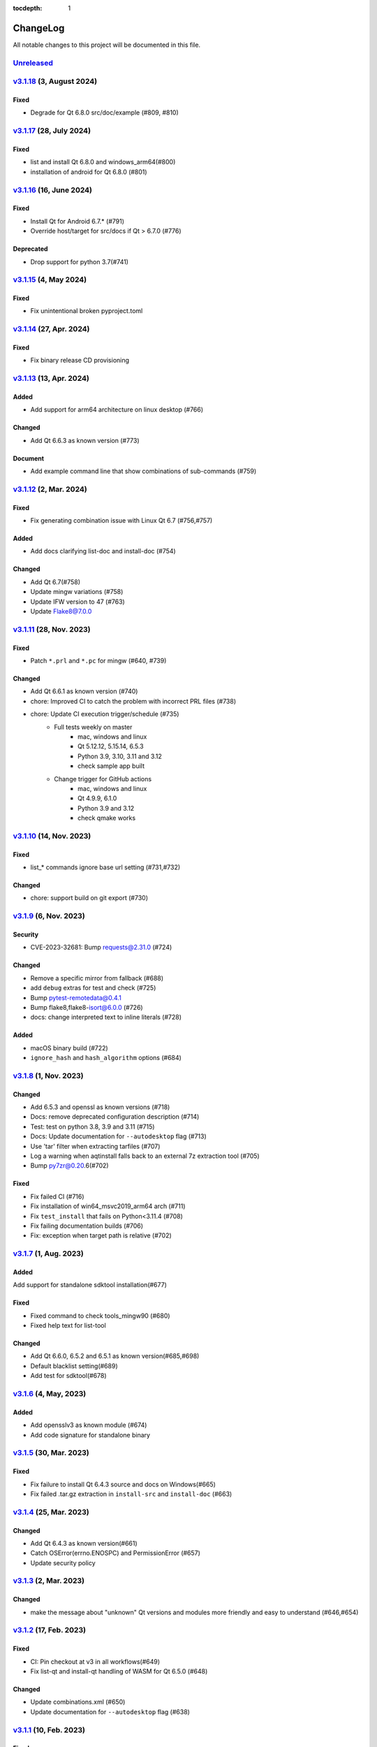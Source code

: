 :tocdepth: 1

.. default-role:: any

.. _changes:

==========
ChangeLog
==========

All notable changes to this project will be documented in this file.

`Unreleased`_
=============

`v3.1.18`_ (3, August 2024)
===========================

Fixed
-----
* Degrade for Qt 6.8.0 src/doc/example (#809, #810)

`v3.1.17`_ (28, July 2024)
==========================

Fixed
-----
* list and install Qt 6.8.0 and windows_arm64(#800)
* installation of android for Qt 6.8.0 (#801)

`v3.1.16`_ (16, June 2024)
==========================

Fixed
-----
* Install Qt for Android 6.7.* (#791)
* Override host/target for src/docs if Qt > 6.7.0 (#776)

Deprecated
----------
* Drop support for python 3.7(#741)

`v3.1.15`_ (4, May 2024)
========================

Fixed
-----
* Fix unintentional broken pyproject.toml

`v3.1.14`_ (27, Apr. 2024)
==========================

Fixed
-----
* Fix binary release CD provisioning

`v3.1.13`_ (13, Apr. 2024)
==========================

Added
-----
- Add support for arm64 architecture on linux desktop (#766)

Changed
-------
- Add Qt 6.6.3 as known version (#773)

Document
--------
- Add example command line that show combinations of sub-commands (#759)

`v3.1.12`_ (2, Mar. 2024)
=========================

Fixed
-----
- Fix generating combination issue with Linux Qt 6.7 (#756,#757)

Added
-----
- Add docs clarifying list-doc and install-doc (#754)

Changed
-------
- Add Qt 6.7(#758)
- Update mingw variations (#758)
- Update IFW version to 47 (#763)
- Update Flake8@7.0.0

`v3.1.11`_ (28, Nov. 2023)
==========================

Fixed
-----
- Patch ``*.prl`` and ``*.pc`` for mingw (#640, #739)

Changed
-------
- Add Qt 6.6.1 as known version (#740)
- chore: Improved CI to catch the problem with incorrect PRL files (#738)
- chore: Update CI execution trigger/schedule (#735)
    - Full tests weekly on master
        - mac, windows and linux
        - Qt 5.12.12, 5.15.14, 6.5.3
        - Python 3.9, 3.10, 3.11 and 3.12
        - check sample app built
    - Change trigger for GitHub actions
        - mac, windows and linux
        - Qt 4.9.9, 6.1.0
        - Python 3.9 and 3.12
        - check qmake works

`v3.1.10`_ (14, Nov. 2023)
==========================

Fixed
-----
- list_* commands ignore base url setting (#731,#732)

Changed
-------
- chore: support build on git export (#730)

`v3.1.9`_ (6, Nov. 2023)
========================

Security
--------
* CVE-2023-32681: Bump requests@2.31.0 (#724)

Changed
-------
* Remove a specific mirror from fallback (#688)
* add ``debug`` extras for test and check (#725)
* Bump pytest-remotedata@0.4.1
* Bump flake8,flake8-isort@6.0.0 (#726)
* docs: change interpreted text to inline literals (#728)

Added
-----
* macOS binary build (#722)
* ``ignore_hash`` and ``hash_algorithm`` options (#684)

`v3.1.8`_ (1, Nov. 2023)
========================

Changed
-------
- Add 6.5.3 and openssl as known versions (#718)
- Docs: remove deprecated configuration description (#714)
- Test: test on python 3.8, 3.9 and 3.11 (#715)
- Docs: Update documentation for ``--autodesktop`` flag (#713)
- Use 'tar' filter when extracting tarfiles (#707)
- Log a warning when aqtinstall falls back to an external 7z extraction tool (#705)
- Bump py7zr@0.20.6(#702)

Fixed
-----
- Fix failed CI (#716)
- Fix installation of win64_msvc2019_arm64 arch (#711)
- Fix ``test_install`` that fails on Python<3.11.4 (#708)
- Fix failing documentation builds (#706)
- Fix: exception when target path is relative (#702)

`v3.1.7`_ (1, Aug. 2023)
========================

Added
-----
Add support for standalone sdktool installation(#677)

Fixed
-----
- Fixed command to check tools_mingw90 (#680)
- Fixed help text for list-tool

Changed
-------
* Add Qt 6.6.0, 6.5.2 and 6.5.1 as known version(#685,#698)
* Default blacklist setting(#689)
* Add test for sdktool(#678)


`v3.1.6`_ (4, May, 2023)
========================

Added
-----
* Add opensslv3 as known module (#674)
* Add code signature for standalone binary

`v3.1.5`_ (30, Mar. 2023)
=========================

Fixed
-----
* Fix failure to install Qt 6.4.3 source and docs on Windows(#665)
* Fix failed .tar.gz extraction in ``install-src`` and ``install-doc`` (#663)

`v3.1.4`_ (25, Mar. 2023)
=========================

Changed
-------
* Add Qt 6.4.3 as known version(#661)
* Catch OSError(errno.ENOSPC) and PermissionError (#657)
* Update security policy


`v3.1.3`_ (2, Mar. 2023)
========================

Changed
-------
* make the message about "unknown" Qt versions and modules
  more friendly and easy to understand (#646,#654)


`v3.1.2`_ (17, Feb. 2023)
=========================

Fixed
-----
* CI: Pin checkout at v3 in all workflows(#649)
* Fix list-qt and install-qt handling of WASM for Qt 6.5.0 (#648)

Changed
-------
* Update combinations.xml (#650)
* Update documentation for ``--autodesktop`` flag (#638)

`v3.1.1`_ (10, Feb. 2023)
=========================

Fixed
-----
* CI: Pin EMSDK version (#641)
* Test: update tox.ini config (#634)
* Fix errors in install-* caused by duplicate modules (#633)


`v3.1.0`_ (5, Dec. 2022)
========================

Fixed
-----
* Support Qt 6.4.1 Android installation (#621,#626,#627)
* Fix URL of Nelson's blog on README

Changed
-------
* Update pyproject.toml and drop setup.cfg
* Standalone binary build with PyInstaller directly(#598)
* Bump dependencies versions
   - py7zr>=0.20.2
   - flake8<6
   - flake8-isort>=4.2.0
* metadata: change link to changelog
* docs: move CHANGELOG.rst into docs/
* Refactoring internals and now check types with mypy

Deprecated
----------
* Drop support for python 3.6


`v3.0.2`_ (26, Oct. 2022)
=========================

* Fix installation of Qt6/WASM arch on windows (#583,#584)
* Docs: allow localization (#588)
* Docs: Add Japanese translation (#595)

`v3.0.1`_ (30, Sep. 2022)
=========================

* Actions: Fix standalone executable upload (#581)
* Actions: Bump versions (#579)
  - pypa/gh-action-pypi-publish@v1
  - actions/setup-python@v4

`v3.0.0`_ (29, Sep. 2022)
=========================

Added
-----
* Automatically install desktop qt when required for android/ios qt installations(#540)

Fixed
-----
* Tolerate empty DownloadArchive tags while parsing XML(#563)
* Fix standalone executable build for windows (#565,#567)

Changed
-------
* Update Security policy
* Update combinations.json(#566)
* CI: now test on MacOS 12(#541)

`v2.2.3`_ (17, Aug. 2022)
=========================

Fixed
-----
* Building standalone executable: aqt.exe (#556,#557)

Added
-----
* Docs: add explanation of ``list-qt --long-modules`` (#555)


`v2.2.2`_ (11, Aug. 2022)
=========================

Added
-----
* Add ``aqt list-qt --long-modules`` (#543,#547)

Fixed
-----
* Fix kwargs passed up AqtException inheritance tree (#550)


`v2.2.1`_ (9, Aug. 2022)
------------------------

Changed
-------
* ``install-qt`` command respect ``--base`` argument option when
  retrieve metadata XML files by making ``MetadataFactory``
  respect ``baseurl`` set. (#545)

`v2.2.0`_ (2, Aug. 2022)
========================

Added
-----
* Add code of conduct (#535)

Changed
-------
* test: prevent use of flake8@5.0 (#544)
* Improve tox and pytest config(#544)
* Properly retrieve folder names from html pages of all mirrors(#520)
* Log: left align the level name (#539)
* Update combinations (#537)
* Introduce Updates.xml data class and parser (#533)
* archives: do not keep update.xml text in field (#534)
* docs: Bump sphinx@5.0 (#524)

Fixed
-----
* Update readthedocs config (#535)
* Fix readme description of list-qt (#527)

Deprecated
----------
* Deprecate setup.py file (#531)

`v2.1.0`_ (14, Apr. 2022)
=========================

Changed
-------
* Change security policy(#506):
  Supported 2.0.x
  Unsupported 1.2.x and before
* Bump py7zr@0.18.3(#509)
* pyproject.toml configuration
  * project section(#507)
  * setuptools_scm settings(#508)
* Use SHA256 hash from trusted mirror for integrity check (#493)
* Update combinations.xml
  * QtDesignStudio generation2 (#486)
  * IFW version (from 42 to 43) change (#495)
  * Support Qt 6.2.4 (#502)
* Update fallback mirror list (#485)

Fixed
-----
* Fix patching of Qt6.2.2-ios(#510, #503)
* Test: Conditionally install dependencies on Ubuntu (#494)

Added
-----
* doc: warn about unrelated aqt package (#490)
* doc: add explanation of --config flag in CLI docs (#491)
* doc: note about MSYS2/Mingw64 environment

Security
--------
* Use secrets for secure random numbers(#498)
* Use defusedxml to parse Updates.xml file to avoid attack(#498)
* Improve get_hash function(#504)
* Check Update.xml file with SHA256 hash (#493)


.. _Unreleased: https://github.com/miurahr/aqtinstall/compare/v3.1.18...HEAD
.. _v3.1.18: https://github.com/miurahr/aqtinstall/compare/v3.1.17...v3.1.18
.. _v3.1.17: https://github.com/miurahr/aqtinstall/compare/v3.1.16...v3.1.17
.. _v3.1.16: https://github.com/miurahr/aqtinstall/compare/v3.1.15...v3.1.16
.. _v3.1.15: https://github.com/miurahr/aqtinstall/compare/v3.1.14...v3.1.15
.. _v3.1.14: https://github.com/miurahr/aqtinstall/compare/v3.1.13...v3.1.14
.. _v3.1.13: https://github.com/miurahr/aqtinstall/compare/v3.1.12...v3.1.13
.. _v3.1.12: https://github.com/miurahr/aqtinstall/compare/v3.1.11...v3.1.12
.. _v3.1.11: https://github.com/miurahr/aqtinstall/compare/v3.1.10...v3.1.11
.. _v3.1.10: https://github.com/miurahr/aqtinstall/compare/v3.1.9...v3.1.10
.. _v3.1.9: https://github.com/miurahr/aqtinstall/compare/v3.1.8...v3.1.9
.. _v3.1.8: https://github.com/miurahr/aqtinstall/compare/v3.1.7...v3.1.8
.. _v3.1.7: https://github.com/miurahr/aqtinstall/compare/v3.1.6...v3.1.7
.. _v3.1.6: https://github.com/miurahr/aqtinstall/compare/v3.1.5...v3.1.6
.. _v3.1.5: https://github.com/miurahr/aqtinstall/compare/v3.1.4...v3.1.5
.. _v3.1.4: https://github.com/miurahr/aqtinstall/compare/v3.1.3...v3.1.4
.. _v3.1.3: https://github.com/miurahr/aqtinstall/compare/v3.1.2...v3.1.3
.. _v3.1.2: https://github.com/miurahr/aqtinstall/compare/v3.1.1...v3.1.2
.. _v3.1.1: https://github.com/miurahr/aqtinstall/compare/v3.1.0...v3.1.1
.. _v3.1.0: https://github.com/miurahr/aqtinstall/compare/v3.0.2...v3.1.0
.. _v3.0.2: https://github.com/miurahr/aqtinstall/compare/v3.0.1...v3.0.2
.. _v3.0.1: https://github.com/miurahr/aqtinstall/compare/v3.0.0...v3.0.1
.. _v3.0.0: https://github.com/miurahr/aqtinstall/compare/v2.2.3...v3.0.0
.. _v2.2.3: https://github.com/miurahr/aqtinstall/compare/v2.2.2...v2.2.3
.. _v2.2.2: https://github.com/miurahr/aqtinstall/compare/v2.2.1...v2.2.2
.. _v2.2.1: https://github.com/miurahr/aqtinstall/compare/v2.2.0...v2.2.1
.. _v2.2.0: https://github.com/miurahr/aqtinstall/compare/v2.1.0...v2.2.0
.. _v2.1.0: https://github.com/miurahr/aqtinstall/compare/v2.0.6...v2.1.0
